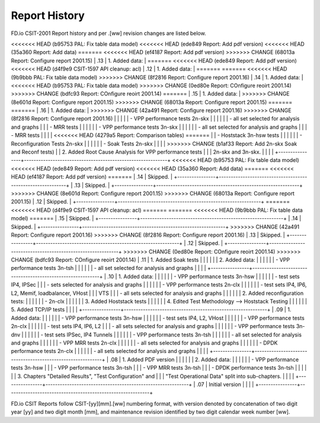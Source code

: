 Report History
==============

FD.io CSIT-2001 Report history and per .[ww] revision changes are listed below.

+----------------+------------------------------------------------------------+
| .[ww] Revision | Changes                                                    |
+================+============================================================+
<<<<<<< HEAD   (b95753 PAL: Fix table data model)
<<<<<<< HEAD   (ede849 Report: Add pdf version)
<<<<<<< HEAD   (35a360 Report: Add data)
=======
<<<<<<< HEAD   (ef4187 Report: Add pdf version)
>>>>>>> CHANGE (68013a Report: Configure report 2001.15)
| .13            | 1. Added data:                                             |
=======
<<<<<<< HEAD   (ede849 Report: Add pdf version)
<<<<<<< HEAD   (d4f9e9 CSIT-1597 API cleanup: acl)
| .12            | 1. Added data:                                             |
=======
=======
<<<<<<< HEAD   (9b9bbb PAL: Fix table data model)
>>>>>>> CHANGE (8f2816 Report: Configure report 2001.16)
| .14            | 1. Added data:                                             |
<<<<<<< HEAD   (b95753 PAL: Fix table data model)
>>>>>>> CHANGE (0ed80e Report: COnfigure reoirt 2001.14)
>>>>>>> CHANGE (bdfc93 Report: COnfigure reoirt 2001.14)
=======
| .15            | 1. Added data:                                             |
>>>>>>> CHANGE (8e601d Report: Configure report 2001.15)
>>>>>>> CHANGE (68013a Report: Configure report 2001.15)
=======
=======
| .16            | 1. Added data:                                             |
>>>>>>> CHANGE (42a491 Report: Configure report 2001.16)
>>>>>>> CHANGE (8f2816 Report: Configure report 2001.16)
|                |                                                            |
|                |    - VPP performance tests 2n-skx                          |
|                |                                                            |
|                |      - all set selected for analysis and graphs            |
|                |      - MRR tests                                           |
|                |                                                            |
|                |    - VPP performance tests 3n-skx                          |
|                |                                                            |
|                |      - all set selected for analysis and graphs            |
|                |      - MRR tests                                           |
|                |                                                            |
<<<<<<< HEAD   (4279a5 Report: Comparison tables)
=======
|                |    - Hoststack 3n-hsw tests                                |
|                |                                                            |
|                |    - Reconfiguration Tests 2n-skx                          |
|                |                                                            |
|                |    - Soak Tests 2n-skx                                     |
|                |                                                            |
>>>>>>> CHANGE (b1af33 Report: Add 2n-skx Soak and Reconf tests)
|                |  2. Added Root Cause Analysis for VPP performance tests    |
|                |     2n-skx and 3n-skx.                                     |
|                |                                                            |
+----------------+------------------------------------------------------------+
<<<<<<< HEAD   (b95753 PAL: Fix table data model)
<<<<<<< HEAD   (ede849 Report: Add pdf version)
<<<<<<< HEAD   (35a360 Report: Add data)
=======
<<<<<<< HEAD   (ef4187 Report: Add pdf version)
=======
| .14            | Skipped.                                                   |
+----------------+------------------------------------------------------------+
| .13            | Skipped.                                                   |
+----------------+------------------------------------------------------------+
>>>>>>> CHANGE (8e601d Report: Configure report 2001.15)
>>>>>>> CHANGE (68013a Report: Configure report 2001.15)
| .12            | Skipped.                                                   |
+----------------+------------------------------------------------------------+
=======
<<<<<<< HEAD   (d4f9e9 CSIT-1597 API cleanup: acl)
=======
=======
<<<<<<< HEAD   (9b9bbb PAL: Fix table data model)
=======
| .15            | Skipped.                                                   |
+----------------+------------------------------------------------------------+
| .14            | Skipped.                                                   |
+----------------+------------------------------------------------------------+
>>>>>>> CHANGE (42a491 Report: Configure report 2001.16)
>>>>>>> CHANGE (8f2816 Report: Configure report 2001.16)
| .13            | Skipped.                                                   |
+----------------+------------------------------------------------------------+
| .12            | Skipped.                                                   |
+----------------+------------------------------------------------------------+
>>>>>>> CHANGE (0ed80e Report: COnfigure reoirt 2001.14)
>>>>>>> CHANGE (bdfc93 Report: COnfigure reoirt 2001.14)
| .11            | 1. Added Soak tests                                        |
|                |                                                            |
|                | 2. Added data:                                             |
|                |                                                            |
|                |    - VPP performance tests 3n-tsh                          |
|                |                                                            |
|                |      - all set selected for analysis and graphs            |
|                |                                                            |
+----------------+------------------------------------------------------------+
| .10            | 1. Added data:                                             |
|                |                                                            |
|                |    - VPP performance tests 3n-hsw                          |
|                |                                                            |
|                |      - test sets IP4, IPSec                                |
|                |      - sets selected for analysis and graphs               |
|                |                                                            |
|                |    - VPP performance tests 2n-clx                          |
|                |                                                            |
|                |      - test sets IP4, IP6, L2, Memif, loadbalancer, VHost  |
|                |        VTS                                                 |
|                |      - all sets selected for analysis and graphs           |
|                |                                                            |
|                | 2. Added reconfiguration tests:                            |
|                |                                                            |
|                |    - 2n-clx                                                |
|                |                                                            |
|                | 3. Added Hoststack tests                                   |
|                |                                                            |
|                | 4. Edited Test Methodology --> Hoststack Testing           |
|                |                                                            |
|                | 5. Added TCP/IP tests                                      |
|                |                                                            |
+----------------+------------------------------------------------------------+
| .09            | 1. Added data:                                             |
|                |                                                            |
|                |    - VPP performance tests 3n-hsw                          |
|                |                                                            |
|                |      - test sets IP4, L2, VHost                            |
|                |                                                            |
|                |    - VPP performance tests 2n-clx                          |
|                |                                                            |
|                |      - test sets IP4, IP6, L2                              |
|                |      - all sets selected for analysis and graphs           |
|                |                                                            |
|                |    - VPP performance tests 3n-dnv                          |
|                |                                                            |
|                |      - test sets IPSec, IP4 Tunnels                        |
|                |                                                            |
|                |    - VPP performance tests 3n-tsh                          |
|                |                                                            |
|                |      - all set selected for analysis and graphs            |
|                |                                                            |
|                |    - VPP MRR tests 2n-clx                                  |
|                |                                                            |
|                |      - all sets selected for analysis and graphs           |
|                |                                                            |
|                |    - DPDK performance tests 2n-clx                         |
|                |                                                            |
|                |      - all sets selected for analysis and graphs           |
|                |                                                            |
+----------------+------------------------------------------------------------+
| .08            | 1. Added PDF version                                       |
|                |                                                            |
|                | 2. Added data:                                             |
|                |                                                            |
|                |    - VPP performance tests 3n-hsw                          |
|                |    - VPP performance tests 3n-tsh                          |
|                |    - VPP MRR tests 3n-tsh                                  |
|                |    - DPDK performance tests 3n-tsh                         |
|                |                                                            |
|                | 3. Chapters "Detailed Results", "Test Configuration" and   |
|                |    "Test Operational Data" split into sub-chapters.        |
|                |                                                            |
+----------------+------------------------------------------------------------+
| .07            | Initial version                                            |
|                |                                                            |
+----------------+------------------------------------------------------------+

FD.io CSIT Reports follow CSIT-[yy][mm].[ww] numbering format, with version
denoted by concatenation of two digit year [yy] and two digit month [mm], and
maintenance revision identified by two digit calendar week number [ww].
